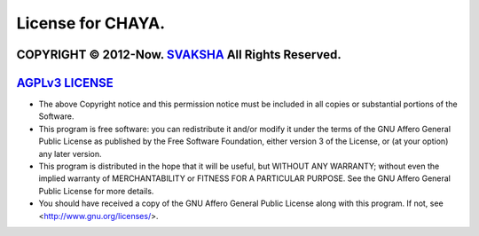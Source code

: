 License for CHAYA.
================

COPYRIGHT © 2012-Now. `SVAKSHA <https://github.com/svaksha>`_ All Rights Reserved.
------------------
`AGPLv3 LICENSE <http://www.gnu.org/licenses/agpl.html>`_
------------------

* The above Copyright notice and this permission notice must be included
  in all copies or substantial portions of the Software.

* This program is free software: you can redistribute it and/or modify
  it under the terms of the GNU Affero General Public License as
  published by the Free Software Foundation, either version 3 of the
  License, or (at your option) any later version.

* This program is distributed in the hope that it will be useful,
  but WITHOUT ANY WARRANTY; without even the implied warranty of
  MERCHANTABILITY or FITNESS FOR A PARTICULAR PURPOSE.  See the
  GNU Affero General Public License for more details.

* You should have received a copy of the GNU Affero General Public License
  along with this program. If not, see <http://www.gnu.org/licenses/>.
